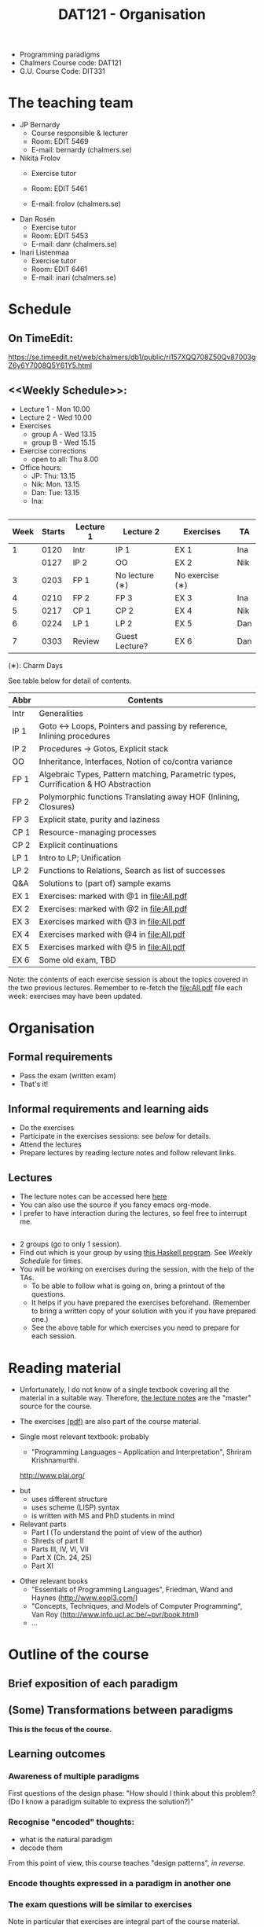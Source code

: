 #+TITLE: DAT121 - Organisation
#+EMAIL: bernardy@chalmers.se
#+HTML_HEAD_EXTRA: <link rel="stylesheet" type="text/css" href="pp.css" />

- Programming paradigms
- Chalmers Course code: DAT121
- G.U. Course Code: DIT331
* The teaching team
+ JP Bernardy
  - Course responsible & lecturer
  - Room: EDIT 5469
  - E-mail: bernardy (chalmers.se)
+ Nikita Frolov
  - Exercise tutor

  - Room: EDIT 5461
  - E-mail: frolov (chalmers.se)
+ Dan Rosén
  - Exercise tutor
  - Room: EDIT 5453
  - E-mail: danr (chalmers.se)
+ Inari Listenmaa
  - Exercise tutor
  - Room: EDIT 6461
  - E-mail: inari (chalmers.se) 
* Schedule
** On TimeEdit:
https://se.timeedit.net/web/chalmers/db1/public/ri157XQQ708Z50Qv87003gZ6y6Y7008Q5Y61Y5.html
** <<Weekly Schedule>>:

+ Lecture 1 - Mon 10.00
+ Lecture 2 - Wed 10.00
+ Exercises
   - group A - Wed 13.15
   - group B - Wed 15.15
+ Exercise corrections
   - open to all: Thu 8.00
+ Office hours:
  - JP: Thu: 13.15
  - Nik: Mon. 13.15
  - Dan: Tue: 13.15
  - Ina:
** <<Timetable>>

| Week | Starts | Lecture 1 | Lecture 2      | Exercises       | TA  |
|------+--------+-----------+----------------+-----------------+-----|
|    1 |   0120 | Intr      | IP 1           | EX 1            | Ina |
|      |   0127 | IP 2      | OO             | EX 2            | Nik |
|    3 |   0203 | FP 1      | No lecture (∗) | No exercise (∗) |     |
|    4 |   0210 | FP 2      | FP 3           | EX 3            | Ina |
|    5 |   0217 | CP 1      | CP 2           | EX 4            | Nik |
|    6 |   0224 | LP 1      | LP 2           | EX 5            | Dan |
|    7 |   0303 | Review    | Guest Lecture? | EX 6            | Dan |

  (∗): Charm Days

See table below for detail of contents.

| Abbr | Contents                                                                            |
|------+-------------------------------------------------------------------------------------|
| Intr | Generalities                                                                        |
| IP 1 | Goto ↔ Loops, Pointers and passing by reference, Inlining procedures                |
| IP 2 | Procedures → Gotos, Explicit stack                                                  |
| OO   | Inheritance, Interfaces, Notion of co/contra variance                               |
| FP 1 | Algebraic Types, Pattern matching, Parametric types, Currification & HO Abstraction |
| FP 2 | Polymorphic functions Translating away HOF (Inlining, Closures)                     |
| FP 3 | Explicit state, purity and laziness                                                 |
| CP 1 | Resource-managing processes                                                         |
| CP 2 | Explicit continuations                                                              |
| LP 1 | Intro to LP; Unification                                                            |
| LP 2 | Functions to Relations, Search as list of successes                                 |
| Q&A  | Solutions to (part of) sample exams                                                 |
| EX 1 | Exercises: marked with @1 in file:All.pdf                                           |
| EX 2 | Exercises:  marked with @2 in file:All.pdf                                          |
| EX 3 | Exercises marked with @3 in file:All.pdf                                            |
| EX 4 | Exercises marked with @4 in file:All.pdf                                            |
| EX 5 | Exercises marked with @5 in file:All.pdf                                            |
| EX 6 | Some old exam, TBD                                                                  |

Note: the contents of each exercise session is about the topics
covered in the two previous lectures. Remember to re-fetch the
file:All.pdf file each week: exercises may have been updated.

* Organisation
** Formal requirements
- Pass the exam (written exam)
- That's it!
** Informal requirements and learning aids
- Do the exercises
- Participate in the exercises sessions: see [[<<Exercises>>][below]] for details.
- Attend the lectures
- Prepare lectures by reading lecture notes and follow relevant links.
** Lectures
- The lecture notes can be accessed here [[http://www.cse.chalmers.se/~bernardy/pp/Lectures.html][here]]
- You can also use the source if you fancy emacs org-mode.
- I prefer to have interaction during the lectures, so feel free to
  interrupt me.
** <<Exercises>>
- 2 groups (go to only 1 session).
- Find out which is your group by using [[file:GroupAssignment.hs][this Haskell program]]. See [[Weekly Schedule]] for times.
- You will be working on exercises during the session, with the help of the TAs.
  + To be able to follow what is going on, bring a printout of the
    questions.
  + It helps if you have prepared the exercises beforehand. (Remember
    to bring a written copy of your solution with you if you have
    prepared one.)
  + See the above table for which exercises you need to prepare for
    each session.
* Reading material
+ Unfortunately, I do not know of a single textbook covering all the
  material in a suitable way. Therefore, [[file:Lectures.org][the lecture notes]] are the "master"
  source for the course.
+ The exercises [[file:All.pdf][(pdf)]] are also part of the course material.
+ Single most relevant textbook: probably

  + "Programming Languages -- Application and Interpretation", Shriram Krishnamurthi.

  http://www.plai.org/
#  http://www.cs.brown.edu/~sk/Publications/Books/ProgLangs/2007-04-26/

  + but
    * uses different structure
    * uses scheme (LISP) syntax
    * is written with MS and PhD students in mind

  + Relevant parts
    * Part I (To understand the point of view of the author)
    * Shreds of part II
    * Parts III, IV, VI, VII
    * Part X (Ch. 24, 25)
    * Part XI

+ Other relevant books
  - "Essentials of Programming Languages", Friedman, Wand and Haynes (http://www.eopl3.com/)
  - "Concepts, Techniques, and Models of Computer Programming", Van Roy (http://www.info.ucl.ac.be/~pvr/book.html)
  - ...

* Outline of the course
** Brief exposition of each paradigm
** (Some) Transformations between paradigms
*This is the focus of the course.*
** Learning outcomes
*** Awareness of multiple paradigms
First questions of the design phase: "How should I think about this
problem? (Do I know a paradigm suitable to express the solution?)"
*** Recognise "encoded" thoughts:
+ what is the natural paradigm
+ decode them

From this point of view, this course teaches "design patterns", /in reverse/.

*** Encode thoughts expressed in a paradigm in another one
*** The exam questions will be similar to exercises
Note in particular that exercises are integral part of the course material.

* Course evaluation

For an overview of the process, see [[http://www.chalmers.se/insidan/SV/utbildning-och-forskning/grundutbildning/undervisningsstod-for/kursutvarderingar][here]].

** Designated representatives:

** Evaluation Meeting 1
** Evaluation Meeting 2

Ran and Jonathan present; other two representatives nowhere to be found.

Items:
*** Changes in the course since last year (History).
**** new in 2012
- Moved from Master (served as a common ground in programming for
  students with various backgrounds -- the course was given to many
  international students)
- To Bachelor (most students had basic course in FP, OO, ...); the
  focus of the course is now to explain the links between the
  paradigms, and explain new concepts by translation into known (old)
  concepts.
**** new in 2013
- Different style of exercise sessions (less interactive)
- More course material produced
**** new in 2014 (Plans)
- Should know earlier which exercises are relevant.
- Write the solution for all questions/exercises in the lecture notes
- Publish the complete code for answers

*** Study climate (communication, level of workload, tutorials)
*** Problematic course items; can resources be used better?
*** Course-specific questions in questionnaire; other material for final meeting?
*** TODO Plans for next year
